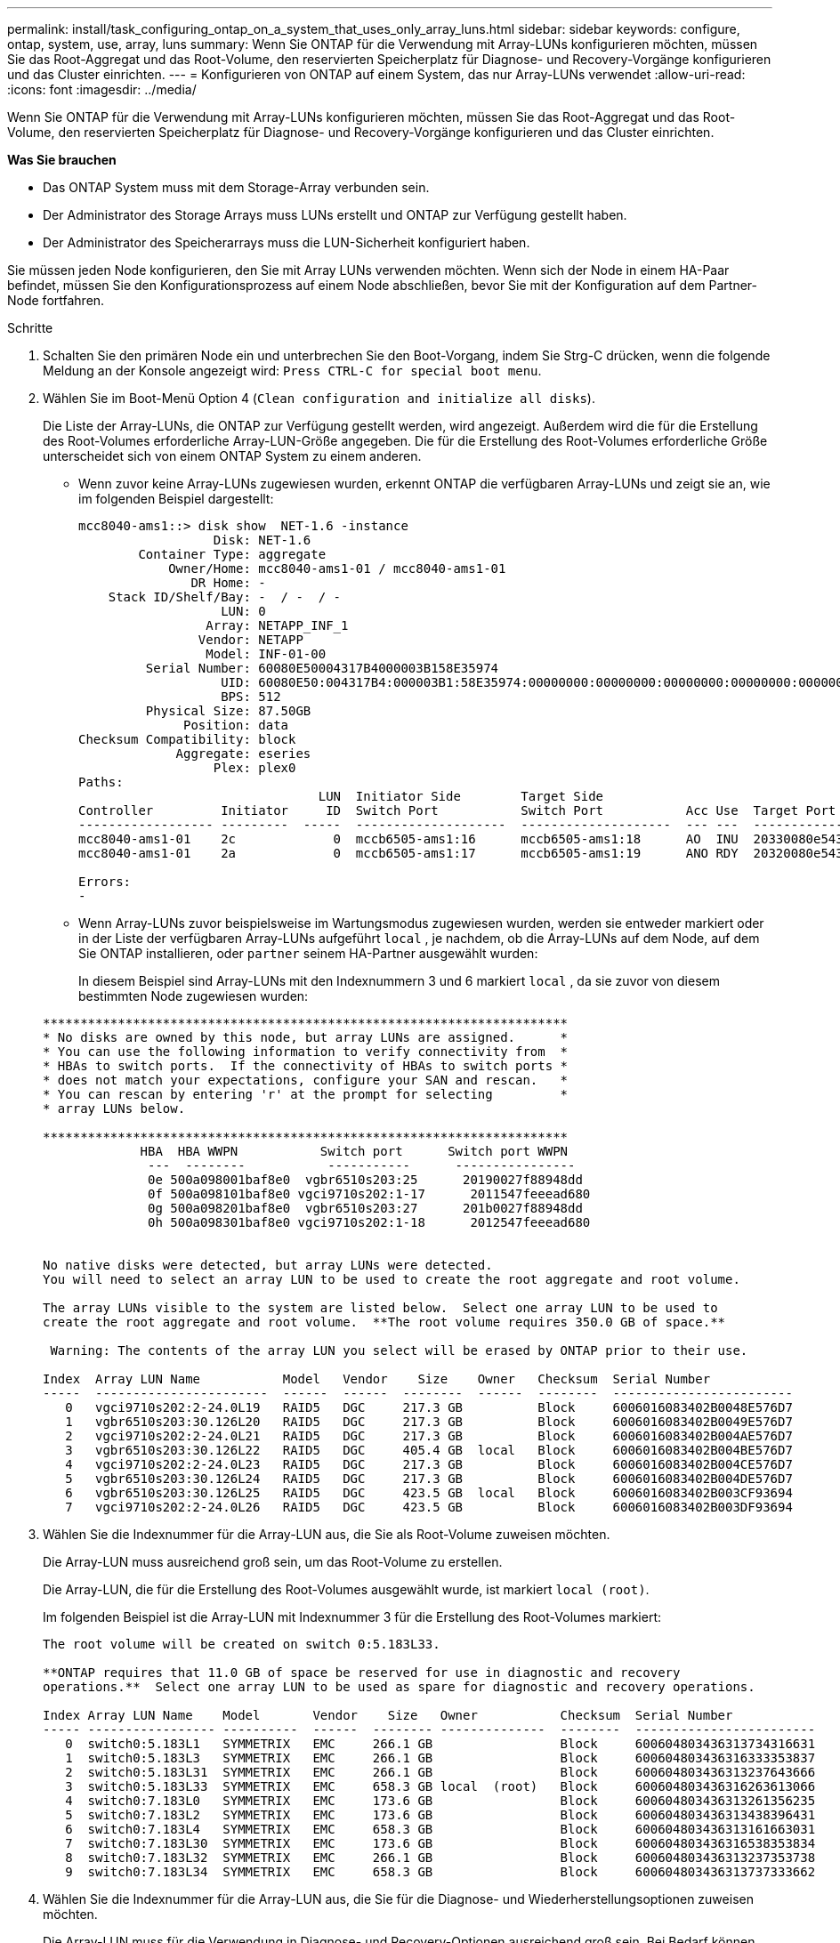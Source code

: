 ---
permalink: install/task_configuring_ontap_on_a_system_that_uses_only_array_luns.html 
sidebar: sidebar 
keywords: configure, ontap, system, use, array, luns 
summary: Wenn Sie ONTAP für die Verwendung mit Array-LUNs konfigurieren möchten, müssen Sie das Root-Aggregat und das Root-Volume, den reservierten Speicherplatz für Diagnose- und Recovery-Vorgänge konfigurieren und das Cluster einrichten. 
---
= Konfigurieren von ONTAP auf einem System, das nur Array-LUNs verwendet
:allow-uri-read: 
:icons: font
:imagesdir: ../media/


[role="lead"]
Wenn Sie ONTAP für die Verwendung mit Array-LUNs konfigurieren möchten, müssen Sie das Root-Aggregat und das Root-Volume, den reservierten Speicherplatz für Diagnose- und Recovery-Vorgänge konfigurieren und das Cluster einrichten.

*Was Sie brauchen*

* Das ONTAP System muss mit dem Storage-Array verbunden sein.
* Der Administrator des Storage Arrays muss LUNs erstellt und ONTAP zur Verfügung gestellt haben.
* Der Administrator des Speicherarrays muss die LUN-Sicherheit konfiguriert haben.


Sie müssen jeden Node konfigurieren, den Sie mit Array LUNs verwenden möchten. Wenn sich der Node in einem HA-Paar befindet, müssen Sie den Konfigurationsprozess auf einem Node abschließen, bevor Sie mit der Konfiguration auf dem Partner-Node fortfahren.

.Schritte
. Schalten Sie den primären Node ein und unterbrechen Sie den Boot-Vorgang, indem Sie Strg-C drücken, wenn die folgende Meldung an der Konsole angezeigt wird: `Press CTRL-C for special boot menu`.
. Wählen Sie im Boot-Menü Option 4 (`Clean configuration and initialize all disks`).
+
Die Liste der Array-LUNs, die ONTAP zur Verfügung gestellt werden, wird angezeigt. Außerdem wird die für die Erstellung des Root-Volumes erforderliche Array-LUN-Größe angegeben. Die für die Erstellung des Root-Volumes erforderliche Größe unterscheidet sich von einem ONTAP System zu einem anderen.

+
** Wenn zuvor keine Array-LUNs zugewiesen wurden, erkennt ONTAP die verfügbaren Array-LUNs und zeigt sie an, wie im folgenden Beispiel dargestellt:
+
[listing]
----
mcc8040-ams1::> disk show  NET-1.6 -instance
                  Disk: NET-1.6
        Container Type: aggregate
            Owner/Home: mcc8040-ams1-01 / mcc8040-ams1-01
               DR Home: -
    Stack ID/Shelf/Bay: -  / -  / -
                   LUN: 0
                 Array: NETAPP_INF_1
                Vendor: NETAPP
                 Model: INF-01-00
         Serial Number: 60080E50004317B4000003B158E35974
                   UID: 60080E50:004317B4:000003B1:58E35974:00000000:00000000:00000000:00000000:00000000:00000000
                   BPS: 512
         Physical Size: 87.50GB
              Position: data
Checksum Compatibility: block
             Aggregate: eseries
                  Plex: plex0
Paths:
                                LUN  Initiator Side        Target Side                                                        Link
Controller         Initiator     ID  Switch Port           Switch Port           Acc Use  Target Port                TPGN    Speed      I/O KB/s          IOPS
------------------ ---------  -----  --------------------  --------------------  --- ---  -----------------------  ------  -------  ------------  ------------
mcc8040-ams1-01    2c             0  mccb6505-ams1:16      mccb6505-ams1:18      AO  INU  20330080e54317b4              1   4 Gb/S             0             0
mcc8040-ams1-01    2a             0  mccb6505-ams1:17      mccb6505-ams1:19      ANO RDY  20320080e54317b4              0   4 Gb/S             0             0

Errors:
-
----
** Wenn Array-LUNs zuvor beispielsweise im Wartungsmodus zugewiesen wurden, werden sie entweder markiert oder in der Liste der verfügbaren Array-LUNs aufgeführt `local` , je nachdem, ob die Array-LUNs auf dem Node, auf dem Sie ONTAP installieren, oder `partner` seinem HA-Partner ausgewählt wurden:
+
In diesem Beispiel sind Array-LUNs mit den Indexnummern 3 und 6 markiert `local` , da sie zuvor von diesem bestimmten Node zugewiesen wurden:

+
[listing]
----

**********************************************************************
* No disks are owned by this node, but array LUNs are assigned.      *
* You can use the following information to verify connectivity from  *
* HBAs to switch ports.  If the connectivity of HBAs to switch ports *
* does not match your expectations, configure your SAN and rescan.   *
* You can rescan by entering 'r' at the prompt for selecting         *
* array LUNs below.

**********************************************************************
             HBA  HBA WWPN           Switch port      Switch port WWPN
              ---  --------           -----------      ----------------
              0e 500a098001baf8e0  vgbr6510s203:25      20190027f88948dd
              0f 500a098101baf8e0 vgci9710s202:1-17      2011547feeead680
              0g 500a098201baf8e0  vgbr6510s203:27      201b0027f88948dd
              0h 500a098301baf8e0 vgci9710s202:1-18      2012547feeead680


No native disks were detected, but array LUNs were detected.
You will need to select an array LUN to be used to create the root aggregate and root volume.

The array LUNs visible to the system are listed below.  Select one array LUN to be used to
create the root aggregate and root volume.  **The root volume requires 350.0 GB of space.**

 Warning: The contents of the array LUN you select will be erased by ONTAP prior to their use.

Index  Array LUN Name           Model   Vendor    Size    Owner   Checksum  Serial Number
-----  -----------------------  ------  ------  --------  ------  --------  ------------------------
   0   vgci9710s202:2-24.0L19   RAID5   DGC     217.3 GB          Block     6006016083402B0048E576D7
   1   vgbr6510s203:30.126L20   RAID5   DGC     217.3 GB          Block     6006016083402B0049E576D7
   2   vgci9710s202:2-24.0L21   RAID5   DGC     217.3 GB          Block     6006016083402B004AE576D7
   3   vgbr6510s203:30.126L22   RAID5   DGC     405.4 GB  local   Block     6006016083402B004BE576D7
   4   vgci9710s202:2-24.0L23   RAID5   DGC     217.3 GB          Block     6006016083402B004CE576D7
   5   vgbr6510s203:30.126L24   RAID5   DGC     217.3 GB          Block     6006016083402B004DE576D7
   6   vgbr6510s203:30.126L25   RAID5   DGC     423.5 GB  local   Block     6006016083402B003CF93694
   7   vgci9710s202:2-24.0L26   RAID5   DGC     423.5 GB          Block     6006016083402B003DF93694
----


. Wählen Sie die Indexnummer für die Array-LUN aus, die Sie als Root-Volume zuweisen möchten.
+
Die Array-LUN muss ausreichend groß sein, um das Root-Volume zu erstellen.

+
Die Array-LUN, die für die Erstellung des Root-Volumes ausgewählt wurde, ist markiert ``local (root)``.

+
Im folgenden Beispiel ist die Array-LUN mit Indexnummer 3 für die Erstellung des Root-Volumes markiert:

+
[listing]
----

The root volume will be created on switch 0:5.183L33.

**ONTAP requires that 11.0 GB of space be reserved for use in diagnostic and recovery
operations.**  Select one array LUN to be used as spare for diagnostic and recovery operations.

Index Array LUN Name    Model       Vendor    Size   Owner           Checksum  Serial Number
----- ----------------- ----------  ------  -------- --------------  --------  ------------------------
   0  switch0:5.183L1   SYMMETRIX   EMC     266.1 GB                 Block     600604803436313734316631
   1  switch0:5.183L3   SYMMETRIX   EMC     266.1 GB                 Block     600604803436316333353837
   2  switch0:5.183L31  SYMMETRIX   EMC     266.1 GB                 Block     600604803436313237643666
   3  switch0:5.183L33  SYMMETRIX   EMC     658.3 GB local  (root)   Block     600604803436316263613066
   4  switch0:7.183L0   SYMMETRIX   EMC     173.6 GB                 Block     600604803436313261356235
   5  switch0:7.183L2   SYMMETRIX   EMC     173.6 GB                 Block     600604803436313438396431
   6  switch0:7.183L4   SYMMETRIX   EMC     658.3 GB                 Block     600604803436313161663031
   7  switch0:7.183L30  SYMMETRIX   EMC     173.6 GB                 Block     600604803436316538353834
   8  switch0:7.183L32  SYMMETRIX   EMC     266.1 GB                 Block     600604803436313237353738
   9  switch0:7.183L34  SYMMETRIX   EMC     658.3 GB                 Block     600604803436313737333662
----
. Wählen Sie die Indexnummer für die Array-LUN aus, die Sie für die Diagnose- und Wiederherstellungsoptionen zuweisen möchten.
+
Die Array-LUN muss für die Verwendung in Diagnose- und Recovery-Optionen ausreichend groß sein. Bei Bedarf können Sie auch mehrere Array-LUNs mit einer kombinierten Größe auswählen, die größer oder gleich der angegebenen Größe ist. Um mehrere Einträge auszuwählen, müssen Sie die kommagetrennten Werte aller Indexnummern eingeben, die den Array-LUNs entsprechen, die Sie für Diagnose- und Wiederherstellungsoptionen auswählen möchten.

+
Das folgende Beispiel zeigt eine Liste der Array-LUNs, die für die Erstellung des Root-Volumes sowie für Diagnose- und Recovery-Optionen ausgewählt wurden:

+
[listing]
----

Here is a list of the selected array LUNs
Index Array LUN Name     Model      Vendor    Size    Owner          Checksum  Serial Number
----- -----------------  ---------  ------  --------  -------------  --------  ------------------------
   2  switch0:5.183L31   SYMMETRIX  EMC     266.1 GB  local          Block     600604803436313237643666
   3  switch0:5.183L33   SYMMETRIX  EMC     658.3 GB  local   (root) Block     600604803436316263613066
   4  switch0:7.183L0    SYMMETRIX  EMC     173.6 GB  local          Block     600604803436313261356235
   5  switch0:7.183L2    SYMMETRIX  EMC     173.6 GB  local          Block     600604803436313438396431
Do you want to continue (yes|no)?
----
+
[NOTE]
====
Wenn Sie „Nein“ auswählen, wird die LUN-Auswahl gelöscht.

====
. Geben Sie ein `y` , wenn Sie vom System dazu aufgefordert werden, den Installationsvorgang fortzusetzen.
+
Das Root-Aggregat und das Root-Volume werden erstellt und der Rest des Installationsvorgangs wird fortgesetzt.

. Geben Sie die zum Erstellen der Node-Managementoberfläche erforderlichen Details ein.
+
Im folgenden Beispiel wird der Bildschirm der Node-Managementoberfläche mit einer Meldung angezeigt, die das Erstellen der Node-Managementoberfläche bestätigt:

+
[listing]
----
Welcome to node setup.

You can enter the following commands at any time:
  "help" or "?" - if you want to have a question clarified,
  "back" - if you want to change previously answered questions, and
  "exit" or "quit" - if you want to quit the setup wizard.
     Any changes you made before quitting will be saved.

To accept a default or omit a question, do not enter a value.

Enter the node management interface port [e0M]:
Enter the node management interface IP address: 192.0.2.66

Enter the node management interface netmask: 255.255.255.192
Enter the node management interface default gateway: 192.0.2.7
A node management interface on port e0M with IP address 192.0.2.66 has been created.

This node has its management address assigned and is ready for cluster setup.
----


Nachdem Sie ONTAP auf allen Nodes konfiguriert haben, die Sie mit den Array-LUNs verwenden möchten, sollten Sie die Cluster-Einrichtung abschließen.

https://docs.netapp.com/ontap-9/topic/com.netapp.doc.dot-cm-ssg/home.html["Software Setup"]
